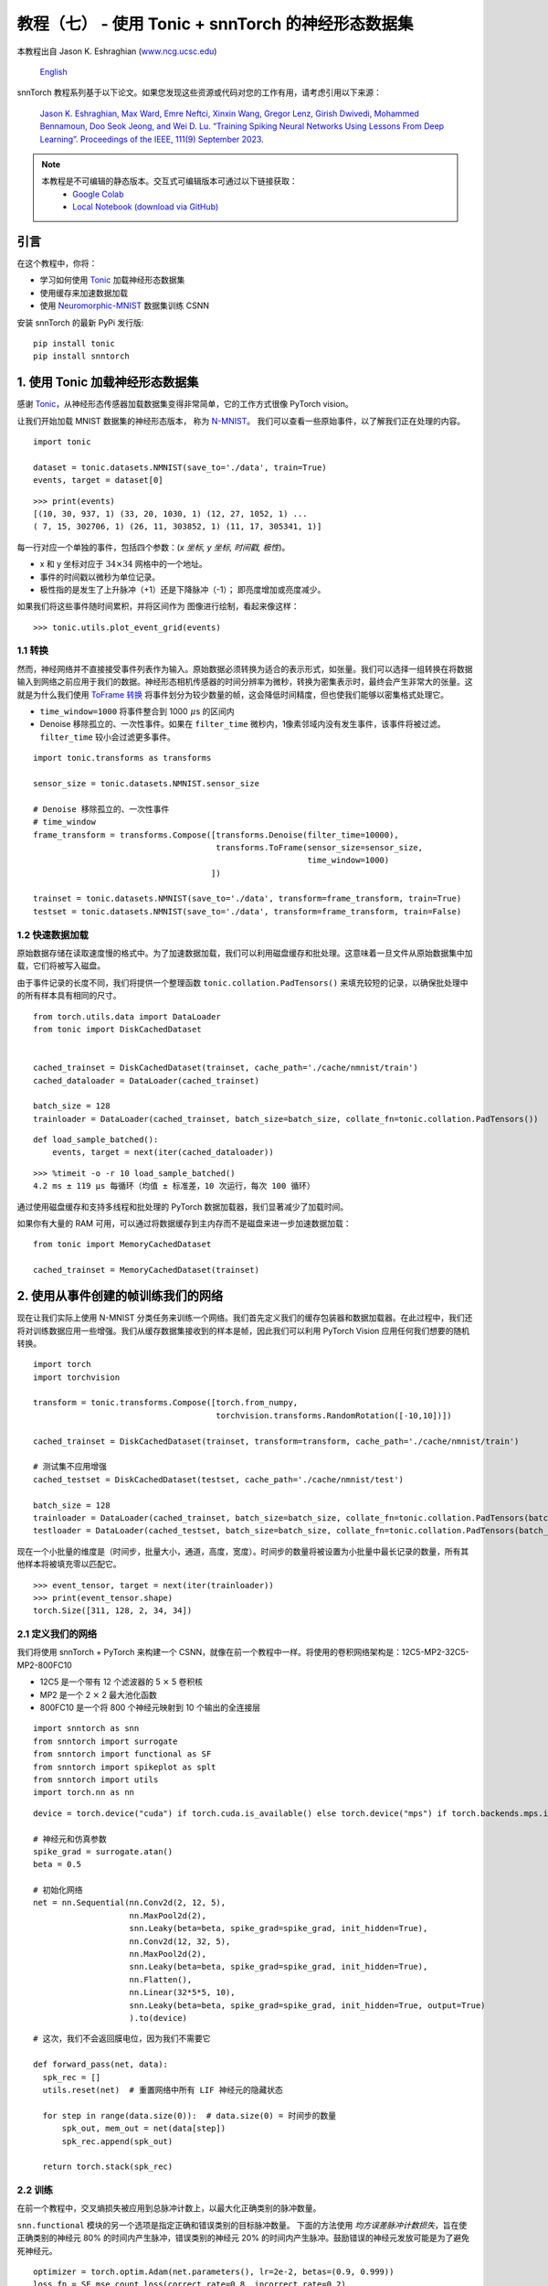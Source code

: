 ===============================================================================================
教程（七） - 使用 Tonic + snnTorch 的神经形态数据集
===============================================================================================

本教程出自 Jason K. Eshraghian (`www.ncg.ucsc.edu <https://www.ncg.ucsc.edu>`_)

 `English <https://snntorch.readthedocs.io/en/latest/tutorials/tutorial_7.html#>`_ 

.. image:: https://colab.research.google.com/assets/colab-badge.svg
        :alt: Open In Colab
        :target: https://colab.research.google.com/github/jeshraghian/snntorch/blob/master/examples/tutorial_7_neuromorphic_datasets.ipynb

snnTorch 教程系列基于以下论文。如果您发现这些资源或代码对您的工作有用，请考虑引用以下来源：

    `Jason K. Eshraghian, Max Ward, Emre Neftci, Xinxin Wang, Gregor Lenz, Girish
    Dwivedi, Mohammed Bennamoun, Doo Seok Jeong, and Wei D. Lu. “Training
    Spiking Neural Networks Using Lessons From Deep Learning”. Proceedings of the IEEE, 111(9) September 2023. <https://ieeexplore.ieee.org/abstract/document/10242251>`_

.. note::
  本教程是不可编辑的静态版本。交互式可编辑版本可通过以下链接获取：
    * `Google Colab <https://colab.research.google.com/github/jeshraghian/snntorch/blob/master/examples/tutorial_7_neuromorphic_datasets.ipynb>`_
    * `Local Notebook (download via GitHub) <https://github.com/jeshraghian/snntorch/tree/master/examples>`_


引言
---------------

在这个教程中，你将：

* 学习如何使用 `Tonic <https://github.com/neuromorphs/tonic>`__ 加载神经形态数据集
* 使用缓存来加速数据加载
* 使用 `Neuromorphic-MNIST <https://tonic.readthedocs.io/en/latest/datasets.html#n-mnist>`__ 数据集训练 CSNN

安装 snnTorch 的最新 PyPi 发行版:

::

    pip install tonic 
    pip install snntorch

1. 使用 Tonic 加载神经形态数据集
-------------------------------------------------

感谢 `Tonic <https://github.com/neuromorphs/tonic>`__，从神经形态传感器加载数据集变得非常简单，它的工作方式很像 PyTorch vision。

让我们开始加载 MNIST 数据集的神经形态版本，
称为
`N-MNIST <https://tonic.readthedocs.io/en/latest/reference/datasets.html#n-mnist>`__。
我们可以查看一些原始事件，以了解我们正在处理的内容。

::

    import tonic
    
    dataset = tonic.datasets.NMNIST(save_to='./data', train=True)
    events, target = dataset[0]

::

    >>> print(events)
    [(10, 30, 937, 1) (33, 20, 1030, 1) (12, 27, 1052, 1) ...
    ( 7, 15, 302706, 1) (26, 11, 303852, 1) (11, 17, 305341, 1)]

每一行对应一个单独的事件，包括四个参数：(*x 坐标, y 坐标, 时间戳, 极性*)。

-  x 和 y 坐标对应于 :math:`34 \times 34` 网格中的一个地址。

-  事件的时间戳以微秒为单位记录。

-  极性指的是发生了上升脉冲（+1）还是下降脉冲（-1）；
   即亮度增加或亮度减少。

如果我们将这些事件随时间累积，并将区间作为
图像进行绘制，看起来像这样：

::

    >>> tonic.utils.plot_event_grid(events)

.. image:: https://github.com/jeshraghian/snntorch/blob/master/docs/_static/img/examples/tutorial7/tonic_event_grid.png?raw=true
        :align: center
        :width: 450


1.1 转换
~~~~~~~~~~~~~~~~~~~~~~~~~~~~~~~~~~

然而，神经网络并不直接接受事件列表作为输入。原始数据必须转换为适合的表示形式，如张量。我们可以选择一组转换在将数据输入到网络之前应用于我们的数据。神经形态相机传感器的时间分辨率为微秒，转换为密集表示时，最终会产生非常大的张量。这就是为什么我们使用 `ToFrame 转换 <https://tonic.readthedocs.io/en/latest/reference/transformations.html#frames>`__ 将事件划分为较少数量的帧，这会降低时间精度，但也使我们能够以密集格式处理它。

-  ``time_window=1000`` 将事件整合到 1000\ :math:`~\mu`\ s 的区间内

-  Denoise 移除孤立的、一次性事件。如果在 ``filter_time`` 微秒内，1像素邻域内没有发生事件，该事件将被过滤。 ``filter_time`` 较小会过滤更多事件。

::

    import tonic.transforms as transforms
    
    sensor_size = tonic.datasets.NMNIST.sensor_size
    
    # Denoise 移除孤立的、一次性事件
    # time_window
    frame_transform = transforms.Compose([transforms.Denoise(filter_time=10000), 
                                          transforms.ToFrame(sensor_size=sensor_size, 
                                                             time_window=1000)
                                         ])
    
    trainset = tonic.datasets.NMNIST(save_to='./data', transform=frame_transform, train=True)
    testset = tonic.datasets.NMNIST(save_to='./data', transform=frame_transform, train=False)



1.2 快速数据加载
~~~~~~~~~~~~~~~~~~~~~~~~~~~~~~~~~~~~~~~~~~~~~~~~~~~

原始数据存储在读取速度慢的格式中。为了加速数据加载，我们可以利用磁盘缓存和批处理。这意味着一旦文件从原始数据集中加载，它们将被写入磁盘。

由于事件记录的长度不同，我们将提供一个整理函数 ``tonic.collation.PadTensors()`` 来填充较短的记录，以确保批处理中的所有样本具有相同的尺寸。

::  

    from torch.utils.data import DataLoader
    from tonic import DiskCachedDataset


    cached_trainset = DiskCachedDataset(trainset, cache_path='./cache/nmnist/train')
    cached_dataloader = DataLoader(cached_trainset)

    batch_size = 128
    trainloader = DataLoader(cached_trainset, batch_size=batch_size, collate_fn=tonic.collation.PadTensors())

::

    def load_sample_batched():
        events, target = next(iter(cached_dataloader))

::

    >>> %timeit -o -r 10 load_sample_batched()
    4.2 ms ± 119 µs 每循环（均值 ± 标准差，10 次运行，每次 100 循环）


通过使用磁盘缓存和支持多线程和批处理的 PyTorch 数据加载器，我们显著减少了加载时间。

如果你有大量的 RAM 可用，可以通过将数据缓存到主内存而不是磁盘来进一步加速数据加载：

::

    from tonic import MemoryCachedDataset

    cached_trainset = MemoryCachedDataset(trainset)


2. 使用从事件创建的帧训练我们的网络
-----------------------------------------------------------

现在让我们实际上使用 N-MNIST 分类任务来训练一个网络。我们首先定义我们的缓存包装器和数据加载器。在此过程中，我们还将对训练数据应用一些增强。我们从缓存数据集接收到的样本是帧，因此我们可以利用 PyTorch Vision 应用任何我们想要的随机转换。

::

    import torch
    import torchvision
    
    transform = tonic.transforms.Compose([torch.from_numpy,
                                          torchvision.transforms.RandomRotation([-10,10])])
    
    cached_trainset = DiskCachedDataset(trainset, transform=transform, cache_path='./cache/nmnist/train')
    
    # 测试集不应用增强
    cached_testset = DiskCachedDataset(testset, cache_path='./cache/nmnist/test')
    
    batch_size = 128
    trainloader = DataLoader(cached_trainset, batch_size=batch_size, collate_fn=tonic.collation.PadTensors(batch_first=False), shuffle=True)
    testloader = DataLoader(cached_testset, batch_size=batch_size, collate_fn=tonic.collation.PadTensors(batch_first=False))

现在一个小批量的维度是（时间步，批量大小，通道，高度，宽度）。时间步的数量将被设置为小批量中最长记录的数量，所有其他样本将被填充零以匹配它。

::

    >>> event_tensor, target = next(iter(trainloader))
    >>> print(event_tensor.shape)
    torch.Size([311, 128, 2, 34, 34])


2.1 定义我们的网络
~~~~~~~~~~~~~~~~~~~~~~~~~~~~~~~~~~

我们将使用 snnTorch + PyTorch 来构建一个 CSNN，就像在前一个教程中一样。将使用的卷积网络架构是：12C5-MP2-32C5-MP2-800FC10

-  12C5 是一个带有 12 个滤波器的 5 :math:`\times` 5 卷积核
-  MP2 是一个 2 :math:`\times` 2 最大池化函数
-  800FC10 是一个将 800 个神经元映射到 10 个输出的全连接层


::

    import snntorch as snn
    from snntorch import surrogate
    from snntorch import functional as SF
    from snntorch import spikeplot as splt
    from snntorch import utils
    import torch.nn as nn

::

    device = torch.device("cuda") if torch.cuda.is_available() else torch.device("mps") if torch.backends.mps.is_available() else torch.device("cpu")
    
    # 神经元和仿真参数
    spike_grad = surrogate.atan()
    beta = 0.5
    
    # 初始化网络
    net = nn.Sequential(nn.Conv2d(2, 12, 5),
                        nn.MaxPool2d(2),
                        snn.Leaky(beta=beta, spike_grad=spike_grad, init_hidden=True),
                        nn.Conv2d(12, 32, 5),
                        nn.MaxPool2d(2),
                        snn.Leaky(beta=beta, spike_grad=spike_grad, init_hidden=True),
                        nn.Flatten(),
                        nn.Linear(32*5*5, 10),
                        snn.Leaky(beta=beta, spike_grad=spike_grad, init_hidden=True, output=True)
                        ).to(device)

::

    # 这次，我们不会返回膜电位，因为我们不需要它
    
    def forward_pass(net, data):  
      spk_rec = []
      utils.reset(net)  # 重置网络中所有 LIF 神经元的隐藏状态
    
      for step in range(data.size(0)):  # data.size(0) = 时间步的数量
          spk_out, mem_out = net(data[step])
          spk_rec.append(spk_out)
      
      return torch.stack(spk_rec)


2.2 训练
~~~~~~~~~~~~~~~~~

在前一个教程中，交叉熵损失被应用到总脉冲计数上，以最大化正确类别的脉冲数量。

``snn.functional`` 模块的另一个选项是指定正确和错误类别的目标脉冲数量。
下面的方法使用 *均方误差脉冲计数损失*，旨在使正确类别的神经元 80% 的时间内产生脉冲，错误类别的神经元 20% 的时间内产生脉冲。鼓励错误的神经元发放可能是为了避免死神经元。

::

    optimizer = torch.optim.Adam(net.parameters(), lr=2e-2, betas=(0.9, 0.999))
    loss_fn = SF.mse_count_loss(correct_rate=0.8, incorrect_rate=0.2)

训练神经形态数据是昂贵的，因为它需要顺序地遍历许多时间步（N-MNIST 数据集中大约 300 个时间步）。
以下模拟将需要一些时间，所以我们只会在 50 次迭代中训练（大约是一个完整轮次的十分之一）。
如果你有更多时间，可以更改 ``num_iters``。由于我们在每次迭代时都在打印结果，结果将非常嘈杂，并且在我们开始看到任何改进之前也需要一些时间。

在我们自己的实验中，大约需要 20 次迭代才看到任何改善，经过 50 次迭代后，大约达到了 60% 的准确率。

   警告：以下模拟将需要一些时间。去泡一杯咖啡，或者十杯。

::

    num_epochs = 1
    num_iters = 50
    
    loss_hist = []
    acc_hist = []
    
    # 训练循环
    for epoch in range(num_epochs):
        for i, (data, targets) in enumerate(iter(trainloader)):
            data = data.to(device)
            targets = targets.to(device)
    
            net.train()
            spk_rec = forward_pass(net, data)
            loss_val = loss_fn(spk_rec, targets)
    
            # 梯度计算 + 权重更新
            optimizer.zero_grad()
            loss_val.backward()
            optimizer.step()
    
            # 存储未来绘图的损失历史
            loss_hist.append(loss_val.item())
     
            print(f"轮次 {epoch}, 迭代 {i} \n训练损失: {loss_val.item():.2f}")
    
            acc = SF.accuracy_rate(spk_rec, targets) 
            acc_hist.append(acc)
            print(f"准确率: {acc * 100:.2f}%\n")

            # 训练循环在 50 次迭代后中断
            if i == num_iters:
              break

输出应该看起来像这样：

::

    轮次 0, 迭代 0 
    训练损失: 31.00
    准确率: 10.16%

    轮次 0, 迭代 1 
    训练损失: 30.58
    准确率: 13.28%

再过一段时间：

::

    轮次 0, 迭代 49 
    训练损失: 8.78
    准确率: 47.66%

    轮次 0, 迭代 50 
    训练损失: 8.43
    准确率: 56.25%



3. 结果
-------------

3.1 绘制测试准确率
~~~~~~~~~~~~~~~~~~~~~~~~~~~~~~~~~~

::

    import matplotlib.pyplot as plt
    
    # 绘制损失
    fig = plt.figure(facecolor="w")
    plt.plot(acc_hist)
    plt.title("训练集准确率")
    plt.xlabel("迭代")
    plt.ylabel("准确率")
    plt.show()


.. image:: https://github.com/jeshraghian/snntorch/blob/master/docs/_static/img/examples/tutorial7/train_acc.png?raw=true
        :align: center
        :width: 450


3.2 脉冲计数器
~~~~~~~~~~~~~~~~~~~~~~~~~~~~~~~~~~

对一批数据进行前向传递以获取脉冲记录。

::

    spk_rec = forward_pass(net, data)

更改 ``idx`` 可以让您索引到模拟小批量中的不同样本。使用 ``splt.spike_count`` 来探索几个不同样本的脉冲行为。生成以下动画将需要一些时间。

   注意：如果您在桌面上本地运行笔记本，请
   取消下面这行的注释，并修改路径到您的 ffmpeg.exe

::

    from IPython.display import HTML
    
    idx = 0
    
    fig, ax = plt.subplots(facecolor='w', figsize=(12, 7))
    labels=['0', '1', '2', '3', '4', '5', '6', '7', '8','9']
    print(f"目标标签是: {targets[idx]}")
    
    # plt.rcParams['animation.ffmpeg_path'] = 'C:\\path\\to\\your\\ffmpeg.exe'
    
    # 绘制脉冲计数直方图
    anim = splt.spike_count(spk_rec[:, idx].detach().cpu(), fig, ax, labels=labels, 
                            animate=True, interpolate=1)
    
    HTML(anim.to_html5_video())
    # anim.save("spike_bar.mp4")

::
    
    目标标签是: 3

.. raw:: html

    <center>
        <video controls src="https://github.com/jeshraghian/snntorch/blob/master/docs/_static/img/examples/tutorial7/spike_counter.mp4?raw=true"></video>
    </center>

结论
------------

如果你坚持到了这里，那么恭喜你 —— 你有一位和尚级别的耐心。你现在也应该理解如何使用 Tonic 加载神经形态数据集，并使用 snnTorch 训练网络。

这里结束了深入教程系列。
您可以查看 `高级教程 <https://snntorch.readthedocs.io/en/latest/tutorials/index.html>`__ 
来学习更高级的技术，如引入长期时间动态到我们的 SNN 中，种群编码，或在智能处理单元上加速。

如果你喜欢这个项目，请考虑在 GitHub 上给仓库点赞⭐，这是支持它的最简单也是最好的方式。

额外资源
------------------------

-  `在这里查看 snnTorch 的 GitHub 项目。 <https://github.com/jeshraghian/snntorch>`__
-  `Tonic GitHub 项目可以在这里找到。 <https://github.com/neuromorphs/tonic>`__
-  N-MNIST 数据集最初发表在以下论文中：
   `Orchard, G.; Cohen, G.; Jayawant, A.; 和 Thakor, N. “Converting Static Image Datasets to Spiking Neuromorphic Datasets Using Saccades”, Frontiers in Neuroscience, vol.9, no.437,
   2015年10月。 <https://www.frontiersin.org/articles/10.3389/fnins.2015.00437/full>`__
-  有关如何创建 N-MNIST 的更多信息，请参考
   `Garrick Orchard 的网站。 <https://www.garrickorchard.com/datasets/n-mnist>`__
